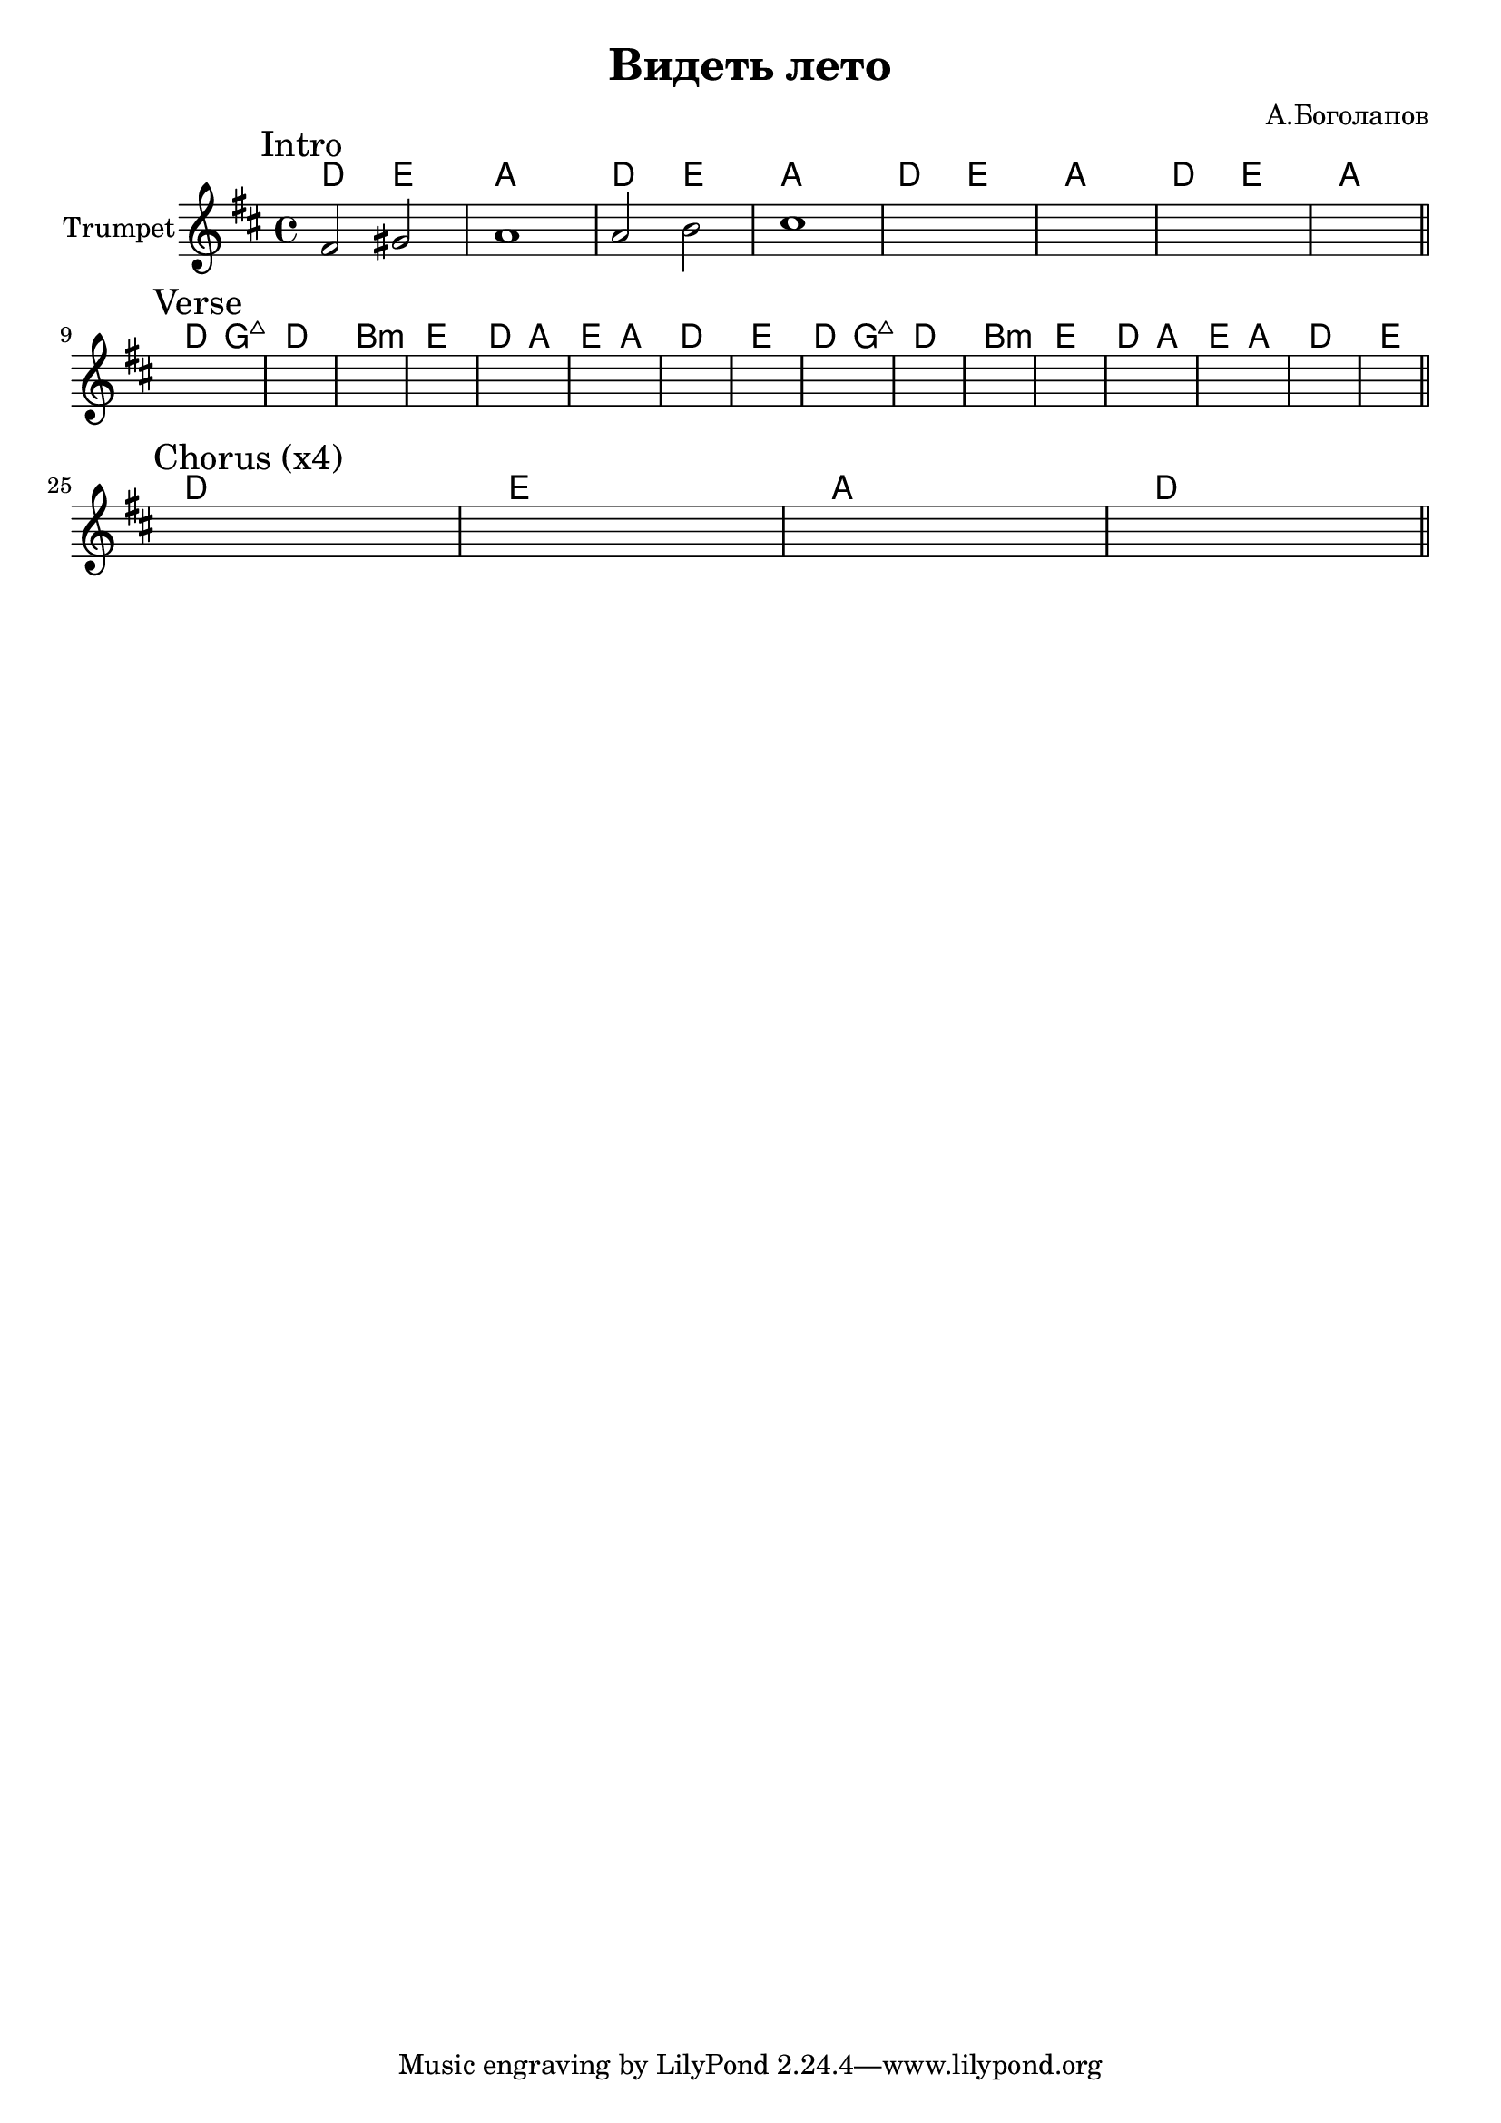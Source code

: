 \version "2.18.2"

\header{
	title="Видеть лето"
	composer="А.Боголапов"
}

longBar = #(define-music-function (parser location ) ( ) #{ \once \override Staff.BarLine.bar-extent = #'(-3 . 3) #})

HrmIntro = \chordmode{
	c2 d | g1 |
}

Intro = {
	\tag #'Harmony {
		\HrmIntro \HrmIntro
		\longBar
		\HrmIntro \HrmIntro
	}
	\tag #'Horn {
		\mark "Intro"
		\relative c'{fis2 gis | a1 |}
		\relative c''{a2 b | cis1 |}
		s1 | s1 | s1 | s1 | 
		\bar "||"
	}
}

HrmVerse = \chordmode{
	c2 f:maj | c1 |
	a1:m | d |
	c2 g | d g |
	c1 | d |
}

Verse = {
	\tag #'Harmony {
		\HrmVerse
		\longBar
		\HrmVerse
	}
	\tag #'Horn {
		\mark "Verse"
		s1 | s1 | s1 | s1 | 
		s1 | s1 | s1 | s1 | 
		s1 | s1 | s1 | s1 | 
		s1 | s1 | s1 | s1 | 
		\bar "||"
	}
}

HrmChorus = \chordmode{
	c1 | d | g | c |
}

Chorus = {
	\tag #'Harmony {
		\HrmChorus
	}
	\tag #'Horn {
		\mark "Chorus (x4)"
		s1 | s1 | s1 | s1 | 
		\bar "||"
	}
}


Music = {
	\Intro \break
	\Verse \break
	\Chorus\break
}

<<
	\new ChordNames{\transpose bes c{
		\keepWithTag #'Harmony \Music
	}}
	\new Staff{
		\set Staff.instrumentName="Trumpet"
		\time 4/4
		\clef treble
		\key d \major
		\keepWithTag #'Horn \Music
	}
>>


\markup{
}

